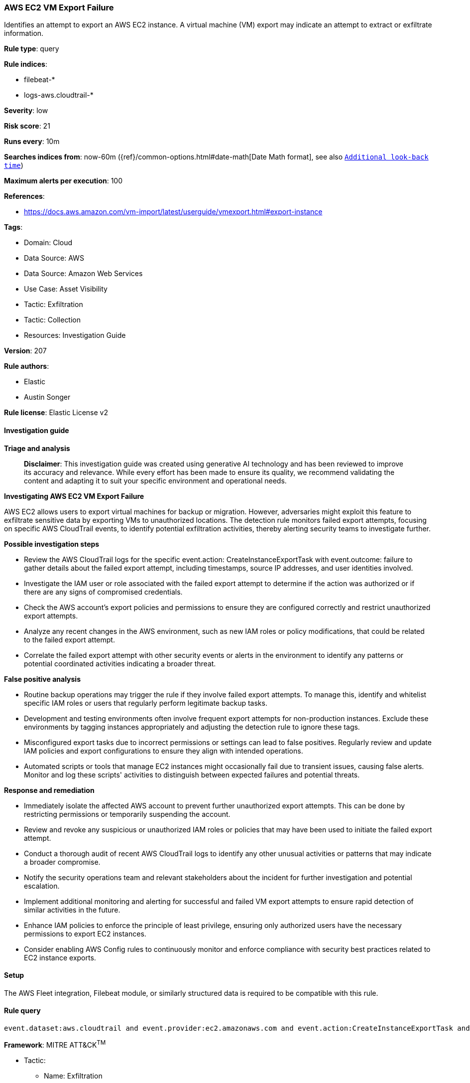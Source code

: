 [[prebuilt-rule-8-14-21-aws-ec2-vm-export-failure]]
=== AWS EC2 VM Export Failure

Identifies an attempt to export an AWS EC2 instance. A virtual machine (VM) export may indicate an attempt to extract or exfiltrate information.

*Rule type*: query

*Rule indices*: 

* filebeat-*
* logs-aws.cloudtrail-*

*Severity*: low

*Risk score*: 21

*Runs every*: 10m

*Searches indices from*: now-60m ({ref}/common-options.html#date-math[Date Math format], see also <<rule-schedule, `Additional look-back time`>>)

*Maximum alerts per execution*: 100

*References*: 

* https://docs.aws.amazon.com/vm-import/latest/userguide/vmexport.html#export-instance

*Tags*: 

* Domain: Cloud
* Data Source: AWS
* Data Source: Amazon Web Services
* Use Case: Asset Visibility
* Tactic: Exfiltration
* Tactic: Collection
* Resources: Investigation Guide

*Version*: 207

*Rule authors*: 

* Elastic
* Austin Songer

*Rule license*: Elastic License v2


==== Investigation guide



*Triage and analysis*


> **Disclaimer**:
> This investigation guide was created using generative AI technology and has been reviewed to improve its accuracy and relevance. While every effort has been made to ensure its quality, we recommend validating the content and adapting it to suit your specific environment and operational needs.


*Investigating AWS EC2 VM Export Failure*


AWS EC2 allows users to export virtual machines for backup or migration. However, adversaries might exploit this feature to exfiltrate sensitive data by exporting VMs to unauthorized locations. The detection rule monitors failed export attempts, focusing on specific AWS CloudTrail events, to identify potential exfiltration activities, thereby alerting security teams to investigate further.


*Possible investigation steps*


- Review the AWS CloudTrail logs for the specific event.action: CreateInstanceExportTask with event.outcome: failure to gather details about the failed export attempt, including timestamps, source IP addresses, and user identities involved.
- Investigate the IAM user or role associated with the failed export attempt to determine if the action was authorized or if there are any signs of compromised credentials.
- Check the AWS account's export policies and permissions to ensure they are configured correctly and restrict unauthorized export attempts.
- Analyze any recent changes in the AWS environment, such as new IAM roles or policy modifications, that could be related to the failed export attempt.
- Correlate the failed export attempt with other security events or alerts in the environment to identify any patterns or potential coordinated activities indicating a broader threat.


*False positive analysis*


- Routine backup operations may trigger the rule if they involve failed export attempts. To manage this, identify and whitelist specific IAM roles or users that regularly perform legitimate backup tasks.
- Development and testing environments often involve frequent export attempts for non-production instances. Exclude these environments by tagging instances appropriately and adjusting the detection rule to ignore these tags.
- Misconfigured export tasks due to incorrect permissions or settings can lead to false positives. Regularly review and update IAM policies and export configurations to ensure they align with intended operations.
- Automated scripts or tools that manage EC2 instances might occasionally fail due to transient issues, causing false alerts. Monitor and log these scripts' activities to distinguish between expected failures and potential threats.


*Response and remediation*


- Immediately isolate the affected AWS account to prevent further unauthorized export attempts. This can be done by restricting permissions or temporarily suspending the account.
- Review and revoke any suspicious or unauthorized IAM roles or policies that may have been used to initiate the failed export attempt.
- Conduct a thorough audit of recent AWS CloudTrail logs to identify any other unusual activities or patterns that may indicate a broader compromise.
- Notify the security operations team and relevant stakeholders about the incident for further investigation and potential escalation.
- Implement additional monitoring and alerting for successful and failed VM export attempts to ensure rapid detection of similar activities in the future.
- Enhance IAM policies to enforce the principle of least privilege, ensuring only authorized users have the necessary permissions to export EC2 instances.
- Consider enabling AWS Config rules to continuously monitor and enforce compliance with security best practices related to EC2 instance exports.

==== Setup


The AWS Fleet integration, Filebeat module, or similarly structured data is required to be compatible with this rule.

==== Rule query


[source, js]
----------------------------------
event.dataset:aws.cloudtrail and event.provider:ec2.amazonaws.com and event.action:CreateInstanceExportTask and event.outcome:failure

----------------------------------

*Framework*: MITRE ATT&CK^TM^

* Tactic:
** Name: Exfiltration
** ID: TA0010
** Reference URL: https://attack.mitre.org/tactics/TA0010/
* Technique:
** Name: Transfer Data to Cloud Account
** ID: T1537
** Reference URL: https://attack.mitre.org/techniques/T1537/
* Tactic:
** Name: Collection
** ID: TA0009
** Reference URL: https://attack.mitre.org/tactics/TA0009/
* Technique:
** Name: Data from Local System
** ID: T1005
** Reference URL: https://attack.mitre.org/techniques/T1005/

